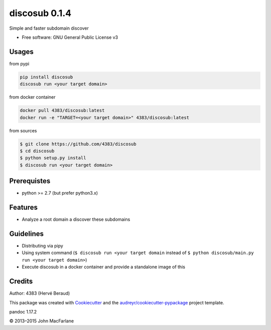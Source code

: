 discosub 0.1.4
==============

Simple and faster subdomain discover

-  Free software: GNU General Public License v3

Usages
------

from pypi

.. code:: shell

    pip install discosub
    discosub run <your target domain>

from docker container

.. code:: shell

    docker pull 4383/discosub:latest
    docker run -e "TARGET=<your target domain>" 4383/discosub:latest

from sources

.. code:: shell

    $ git clone https://github.com/4383/discosub
    $ cd discosub
    $ python setup.py install
    $ discosub run <your target domain>

Prerequistes
------------

-  python >= 2.7 (but prefer python3.x)

Features
--------

-  Analyze a root domain a discover these subdomains

Guidelines
----------

-  Distributing via pipy
-  Using system command (``$ discosub run <your target domain`` instead
   of ``$ python discosub/main.py run <your target domain>``)
-  Execute discosub in a docker container and provide a standalone image
   of this

Credits
-------

Author: 4383 (Hervé Beraud)

This package was created with `Cookiecutter`_ and the
`audreyr/cookiecutter-pypackage`_ project template.

.. _Cookiecutter: https://github.com/audreyr/cookiecutter
.. _audreyr/cookiecutter-pypackage: https://github.com/audreyr/cookiecutter-pypackage

pandoc 1.17.2

© 2013–2015 John MacFarlane
